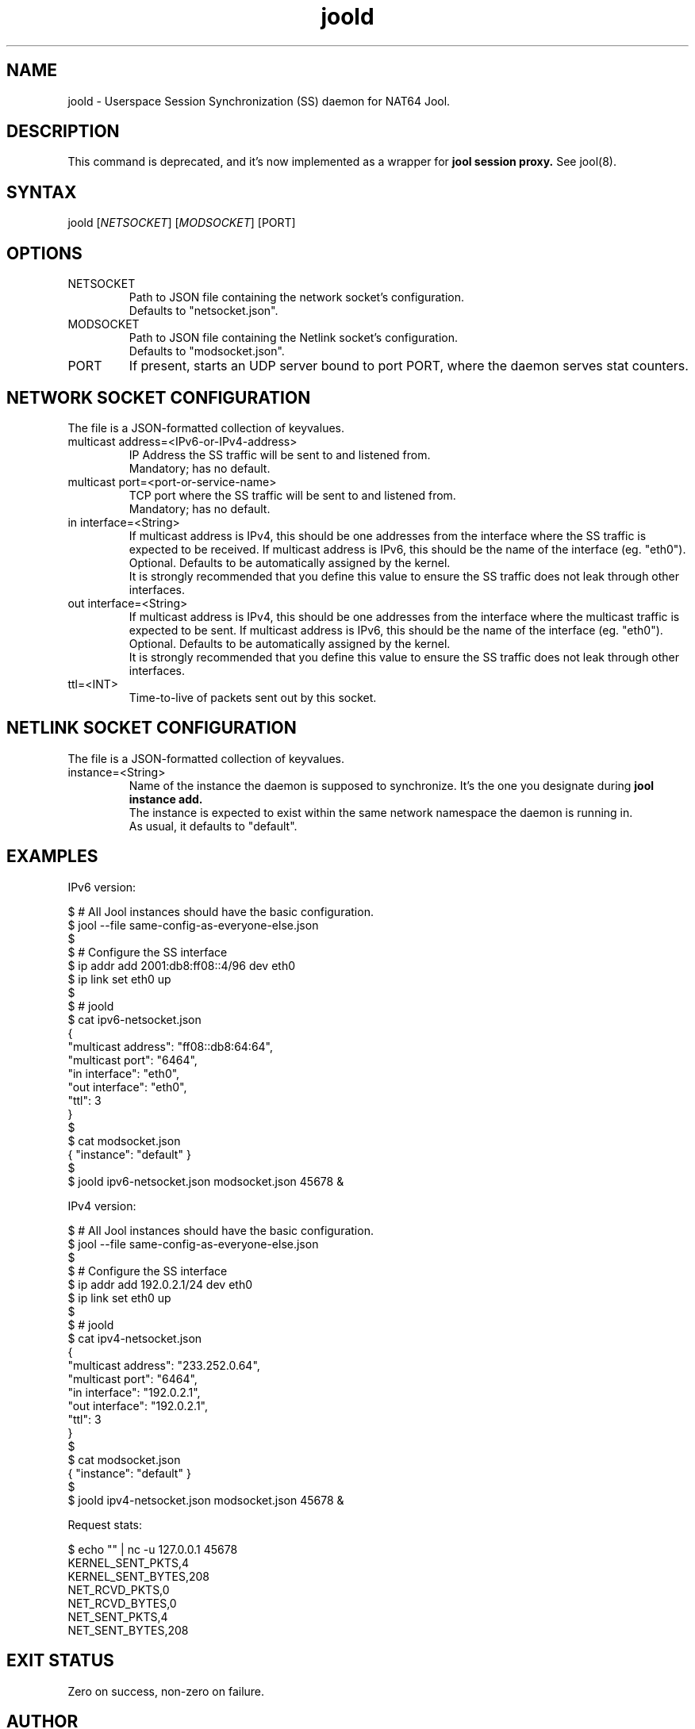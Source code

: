 .\" Manpage for jool's session synchronization daemon.

.TH joold 8 2024-08-31 v4.2.0-rc3 "NAT64 Jool's Session Synchronization Daemon"

.SH NAME
joold - Userspace Session Synchronization (SS) daemon for NAT64 Jool.

.SH DESCRIPTION
This command is deprecated, and it's now implemented as a wrapper for
.B jool session proxy.
See jool(8).

.SH SYNTAX
.RI "joold [" NETSOCKET "] [" MODSOCKET "] [PORT]"

.SH OPTIONS
.IP NETSOCKET
Path to JSON file containing the network socket's configuration.
.br
Defaults to "netsocket.json".

.IP MODSOCKET
Path to JSON file containing the Netlink socket's configuration.
.br
Defaults to "modsocket.json".

.IP PORT
If present, starts an UDP server bound to port PORT, where the daemon serves stat counters.

.SH NETWORK SOCKET CONFIGURATION
The file is a JSON-formatted collection of keyvalues.

.IP "multicast address=<IPv6-or-IPv4-address>"
IP Address the SS traffic will be sent to and listened from.
.br
Mandatory; has no default.

.IP "multicast port=<port-or-service-name>"
TCP port where the SS traffic will be sent to and listened from.
.br
Mandatory; has no default.

.IP "in interface=<String>"
If multicast address is IPv4, this should be one addresses from the interface where the SS traffic is expected to be received. If multicast address is IPv6, this should be the name of the interface (eg. "eth0").
.br
Optional. Defaults to be automatically assigned by the kernel.
.br
It is strongly recommended that you define this value to ensure the SS traffic does not leak through other interfaces.

.IP "out interface=<String>"
If multicast address is IPv4, this should be one addresses from the interface where the multicast traffic is expected to be sent. If multicast address is IPv6, this should be the name of the interface (eg. "eth0").
.br
Optional. Defaults to be automatically assigned by the kernel.
.br
It is strongly recommended that you define this value to ensure the SS traffic does not leak through other interfaces.

.IP ttl=<INT>
Time-to-live of packets sent out by this socket.

.SH NETLINK SOCKET CONFIGURATION
The file is a JSON-formatted collection of keyvalues.

.IP instance=<String>
Name of the instance the daemon is supposed to synchronize. It's the one you designate during
.B jool instance add.
.br
The instance is expected to exist within the same network namespace the daemon is running in.
.br
As usual, it defaults to "default". 

.SH EXAMPLES
IPv6 version:
.P
	$ # All Jool instances should have the basic configuration.
.br
	$ jool --file same-config-as-everyone-else.json
.br
	$
.br
	$ # Configure the SS interface
.br
	$ ip addr add 2001:db8:ff08::4/96 dev eth0
.br
	$ ip link set eth0 up
.br
	$
.br
	$ # joold
.br
	$ cat ipv6-netsocket.json
.br
	  {
.br
		"multicast address": "ff08::db8:64:64",
.br
		"multicast port": "6464",
.br
		"in interface": "eth0",
.br
		"out interface": "eth0",
.br
		"ttl": 3
.br
	  }
.br
	$
.br
	$ cat modsocket.json
.br
	  { "instance": "default" }
.br
	$
.br
	$ joold ipv6-netsocket.json modsocket.json 45678 &
.P
IPv4 version:
.P
	$ # All Jool instances should have the basic configuration.
.br
	$ jool --file same-config-as-everyone-else.json
.br
	$
.br
	$ # Configure the SS interface
.br
	$ ip addr add 192.0.2.1/24 dev eth0
.br
	$ ip link set eth0 up
.br
	$
.br
	$ # joold
.br
	$ cat ipv4-netsocket.json
.br
	  {
.br
		"multicast address": "233.252.0.64",
.br
		"multicast port": "6464",
.br
		"in interface": "192.0.2.1",
.br
		"out interface": "192.0.2.1",
.br
		"ttl": 3
.br
	  }
.br
	$
.br
	$ cat modsocket.json
.br
	  { "instance": "default" }
.br
	$
.br
	$ joold ipv4-netsocket.json modsocket.json 45678 &
.P
Request stats:
.P
	$ echo "" | nc -u 127.0.0.1 45678
.br
	KERNEL_SENT_PKTS,4
.br
	KERNEL_SENT_BYTES,208
.br
	NET_RCVD_PKTS,0
.br
	NET_RCVD_BYTES,0
.br
	NET_SENT_PKTS,4
.br
	NET_SENT_BYTES,208

.SH EXIT STATUS
Zero on success, non-zero on failure.

.SH AUTHOR
NIC Mexico & ITESM

.SH REPORTING BUGS
https://github.com/NICMx/Jool/issues

.SH KNOWN BUGS
1. Maybe the daemon should be able to automatically enable SS on the kernel module.
.P
To be perfectly honest, the main reason why fixing this isn't in the radar is because joold is giving me the impression that nobody is using it.

.SH COPYRIGHT
Copyright 2024 NIC Mexico.
.br
License: GPLv2 (GNU GPL version 2)
.br
This is free software: you are free to change and redistribute it.
There is NO WARRANTY, to the extent permitted by law.

.SH SEE ALSO
https://nicmx.github.io/Jool/en/session-synchronization.html
.br
https://nicmx.github.io/Jool/en/usr-flags-session.html
